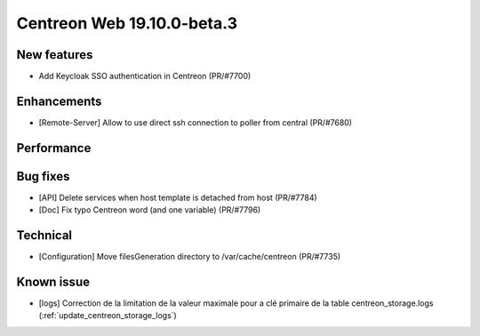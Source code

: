 ===========================
Centreon Web 19.10.0-beta.3
===========================

New features
------------

* Add Keycloak SSO authentication in Centreon (PR/#7700)

Enhancements
------------

* [Remote-Server] Allow to use direct ssh connection to poller from central (PR/#7680)

Performance
-----------

Bug fixes
---------

* [API] Delete services when host template is detached from host (PR/#7784)
* [Doc] Fix typo Centreon word (and one variable) (PR/#7796)

Technical
---------

* [Configuration] Move filesGeneration directory to /var/cache/centreon (PR/#7735)

Known issue
-----------

* [logs] Correction de la limitation de la valeur maximale pour a clé primaire de la table centreon_storage.logs (:ref:`update_centreon_storage_logs`)